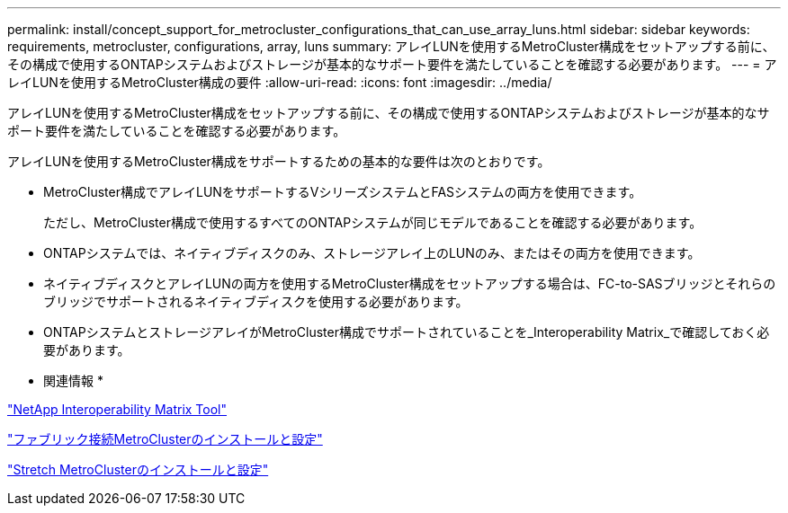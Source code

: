 ---
permalink: install/concept_support_for_metrocluster_configurations_that_can_use_array_luns.html 
sidebar: sidebar 
keywords: requirements, metrocluster, configurations, array, luns 
summary: アレイLUNを使用するMetroCluster構成をセットアップする前に、その構成で使用するONTAPシステムおよびストレージが基本的なサポート要件を満たしていることを確認する必要があります。 
---
= アレイLUNを使用するMetroCluster構成の要件
:allow-uri-read: 
:icons: font
:imagesdir: ../media/


[role="lead"]
アレイLUNを使用するMetroCluster構成をセットアップする前に、その構成で使用するONTAPシステムおよびストレージが基本的なサポート要件を満たしていることを確認する必要があります。

アレイLUNを使用するMetroCluster構成をサポートするための基本的な要件は次のとおりです。

* MetroCluster構成でアレイLUNをサポートするVシリーズシステムとFASシステムの両方を使用できます。
+
ただし、MetroCluster構成で使用するすべてのONTAPシステムが同じモデルであることを確認する必要があります。

* ONTAPシステムでは、ネイティブディスクのみ、ストレージアレイ上のLUNのみ、またはその両方を使用できます。
* ネイティブディスクとアレイLUNの両方を使用するMetroCluster構成をセットアップする場合は、FC-to-SASブリッジとそれらのブリッジでサポートされるネイティブディスクを使用する必要があります。
* ONTAPシステムとストレージアレイがMetroCluster構成でサポートされていることを_Interoperability Matrix_で確認しておく必要があります。


* 関連情報 *

https://mysupport.netapp.com/matrix["NetApp Interoperability Matrix Tool"]

https://docs.netapp.com/us-en/ontap-metrocluster/install-fc/index.html["ファブリック接続MetroClusterのインストールと設定"]

https://docs.netapp.com/us-en/ontap-metrocluster/install-stretch/index.html["Stretch MetroClusterのインストールと設定"]
